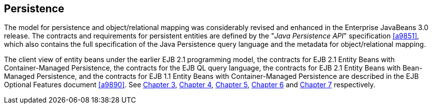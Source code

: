 [[a2000]]
== Persistence

The model for persistence and
object/relational mapping was considerably revised and enhanced in the
Enterprise JavaBeans 3.0 release. The contracts and requirements for
persistent entities are defined by the "_Java Persistence API_"
specification <<a9851>>, which also contains
the full specification of the Java Persistence query language and the
metadata for object/relational mapping.


:opt-doc: ./enterprise-beans-spec-opt-{revnumber}.adoc

The client view of entity beans under the
earlier EJB 2.1 programming model, the contracts for EJB 2.1 Entity
Beans with Container-Managed Persistence, the contracts for the EJB QL
query language, the contracts for EJB 2.1 Entity Beans with Bean-Managed
Persistence, and the contracts for EJB 1.1 Entity Beans with
Container-Managed Persistence are described in the EJB Optional Features
document <<a9890>>. See
<<{opt-doc}#a41, Chapter 3>>,
<<{opt-doc}#a384, Chapter 4>>,
<<{opt-doc}#a1840, Chapter 5>>,
<<{opt-doc}#a2456, Chapter 6>> and 
<<{opt-doc}#a3071, Chapter 7>> respectively.
